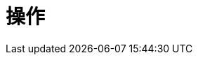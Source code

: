 [[operations]]
操作
==

[partintro]
--
This part describes how to install and maintain a Neo4j installation.
This includes topics such as backing up the database and monitoring the health of the database as well as diagnosing issues.
--


